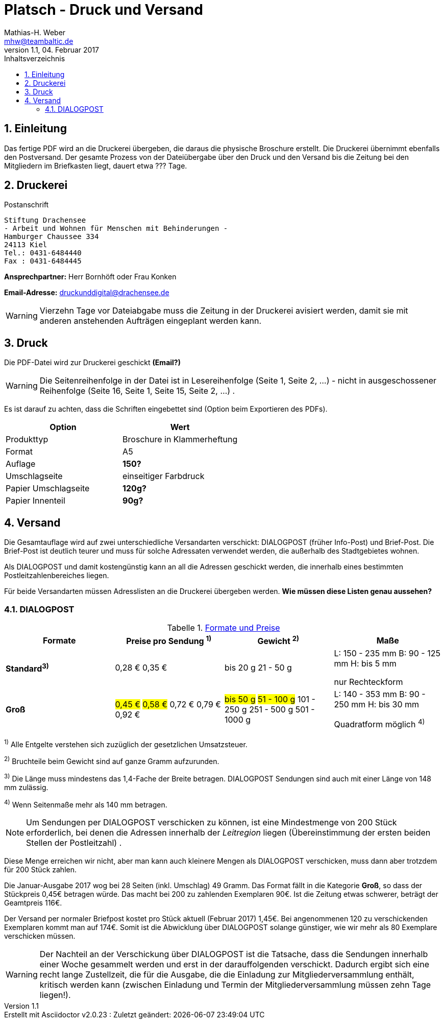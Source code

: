 = Platsch - Druck und Versand
Mathias-H. Weber <mhw@teambaltic.de>
v1.1, 04. Februar 2017 
:doctype: book
:encoding: utf-8
:lang: de
:toc: left
:toclevels: 4
:toc-title: Inhaltsverzeichnis
:last-update-label: Erstellt mit Asciidoctor v{asciidoctor-version} : Zuletzt geändert:
// Ohne dem haben die "Admonition"-Blocks keine Icons!
:icons: font
:numbered:
:source-highlighter: highlightjs
// Deutsche Überschriften:
:figure-caption: Abbildung
:table-caption: Tabelle
:chapter-label: Kapitel
//:example-caption!:
// Jeder Abschnitt bekommt automatisch einen Anker:
:sectanchors:
:imagesdir: images
// Makro "kbd:" aktivieren:
:experimental:
// Bei URLs den 'unlesbaren Teil' verstecken
:hide-uri-scheme:


[abstract]
== Einleitung

Das fertige PDF wird an die Druckerei übergeben, die daraus die physische Broschure erstellt. Die Druckerei übernimmt ebenfalls den Postversand. Der gesamte Prozess von der Dateiübergabe über den Druck und den Versand bis die Zeitung bei den Mitgliedern im Briefkasten liegt, dauert etwa [fuchsia]#???# Tage.

== Druckerei

.Postanschrift
****
 Stiftung Drachensee
 - Arbeit und Wohnen für Menschen mit Behinderungen -
 Hamburger Chaussee 334   
 24113 Kiel  
 Tel.: 0431-6484440  
 Fax : 0431-6484445
****


*Ansprechpartner:* [red]#Herr Bornhöft# oder [red]#Frau Konken#

*Email-Adresse:* mailto:druckunddigital@drachensee.de[druckunddigital@drachensee.de]

[WARNING]
====
Vierzehn Tage vor Dateiabgabe muss die Zeitung in der Druckerei avisiert werden, damit sie mit anderen anstehenden Aufträgen eingeplant werden kann.
====

== Druck

Die PDF-Datei wird zur Druckerei geschickt [fuchsia]*(Email?)*

[WARNING]
====
Die Seitenreihenfolge in der Datei ist in Lesereihenfolge (Seite 1, Seite 2, ...) - nicht in ausgeschossener Reihenfolge  (Seite 16, Seite 1, Seite 15, Seite 2, ...) .
====

Es ist darauf zu achten, dass die Schriften eingebettet sind (Option beim Exportieren des PDFs).

[width="100%",options="header"]
|====================
| Option     | Wert
| Produkttyp | Broschure in Klammerheftung
| Format     | A5
| Auflage    | [fuchsia]*150?*
| Umschlagseite | einseitiger Farbdruck
| Papier Umschlagseite    | [fuchsia]*120g?*
| Papier Innenteil        | [fuchsia]*90g?*
|====================

== Versand

Die Gesamtauflage wird auf zwei unterschiedliche Versandarten verschickt: DIALOGPOST (früher Info-Post) und Brief-Post. Die Brief-Post ist deutlich teurer und muss für solche Adressaten verwendet werden, die außerhalb des Stadtgebietes wohnen.

Als DIALOGPOST und damit kostengünstig kann an all die Adressen geschickt werden, die innerhalb eines bestimmten Postleitzahlenbereiches liegen.

Für beide Versandarten müssen Adresslisten an die Druckerei übergeben werden. [fuchsia]*Wie müssen diese Listen genau aussehen?*

=== DIALOGPOST


.link:https://www.deutschepost.de/de/d/dialogpost/konditionen.html[Formate und Preise]
[width="100%",options="header",cols="1,2,2,2]
|====================
| Formate       | Preise pro Sendung ^1)^   | Gewicht ^2)^  | Maße
s| Standard^3)^  
v| 0,28 €
0,35 €
v| bis 20 g
21 - 50 g

v| L: 150 - 235 mm
B: 90 - 125 mm
H: bis 5 mm

nur Rechteckform 

s| Groß
v|#0,45 €#
#0,58 €#
0,72 €
0,79 €
0,92 €
v| #bis 50 g#
#51 - 100 g#
101 - 250 g
251 - 500 g
501 - 1000 g
v| L: 140 - 353 mm
B: 90 - 250 mm
H: bis 30 mm

Quadratform möglich ^4)^ 
|====================

====
^1)^ Alle Entgelte verstehen sich zuzüglich der gesetzlichen Umsatzsteuer.  

^2)^ Bruchteile beim Gewicht sind auf ganze Gramm aufzurunden.  

^3)^ Die Länge muss mindestens das 1,4-Fache der Breite betragen. DIALOGPOST Sendungen sind auch mit einer Länge von 148 mm zulässig.  

^4)^ Wenn Seitenmaße mehr als 140 mm betragen.
====

====
[NOTE]
Um Sendungen per DIALOGPOST verschicken zu können, ist eine Mindestmenge von 200 Stück erforderlich, bei denen die Adressen innerhalb der _Leitregion_ liegen (Übereinstimmung der ersten beiden Stellen der Postleitzahl) . 
====

Diese Menge erreichen wir nicht, aber man kann auch kleinere Mengen als DIALOGPOST verschicken, muss dann aber trotzdem für 200 Stück zahlen.

Die Januar-Ausgabe 2017 wog bei 28 Seiten (inkl. Umschlag) 49 Gramm. Das Format fällt in die Kategorie *Groß*, so dass der Stückpreis 0,45€ betragen würde. Das macht bei 200 zu zahlenden Exemplaren 90€. Ist die Zeitung etwas schwerer, beträgt der Geamtpreis 116€.

Der Versand per normaler Briefpost kostet pro Stück aktuell (Februar 2017) 1,45€. Bei angenommenen 120 zu verschickenden Exemplaren kommt man auf 174€. Somit ist die Abwicklung über DIALOGPOST solange günstiger, wie wir mehr als 80 Exemplare verschicken müssen.

====
[WARNING]
Der Nachteil an der Verschickung über DIALOGPOST ist die Tatsache, dass die Sendungen innerhalb einer Woche gesammelt werden und erst in der darauffolgenden verschickt. Dadurch ergibt sich eine recht lange Zustellzeit, die für die Ausgabe, die die Einladung zur Mitgliederversammlung enthält, kritisch werden kann (zwischen Einladung und Termin der Mitgliederversammlung müssen zehn Tage liegen!).
====
